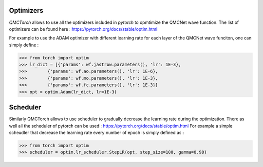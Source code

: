 Optimizers
===========================

`QMCTorch` allows to use all the optimizers included in `pytorch` to opmtimize the QMCNet wave function.
The list of optimizers can be found here :  https://pytorch.org/docs/stable/optim.html 

For example to use the ADAM optimizer with different learning rate for each layer of the QMCNet wave funciton, one can simply define :

>>> from torch import optim
>>> lr_dict = [{'params': wf.jastrow.parameters(), 'lr': 1E-3},
>>>        {'params': wf.ao.parameters(), 'lr': 1E-6},
>>>        {'params': wf.mo.parameters(), 'lr': 1E-3},
>>>        {'params': wf.fc.parameters(), 'lr': 1E-3}]
>>> opt = optim.Adam(lr_dict, lr=1E-3)

Scheduler
==============================

Similarly QMCTorch allows to use scheduler to gradually decrease the learning rate during the optimization.
There as well all the scheduler of pytorch can be used : https://pytorch.org/docs/stable/optim.html
For example a simple scheudler that decrease the learning rate every number of epoch is simply defined as :

>>> from torch import optim
>>> scheduler = optim.lr_scheduler.StepLR(opt, step_size=100, gamma=0.90)



